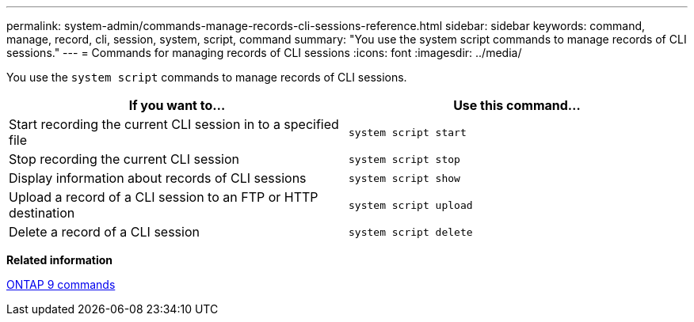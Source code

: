 ---
permalink: system-admin/commands-manage-records-cli-sessions-reference.html
sidebar: sidebar
keywords: command, manage, record, cli, session, system, script, command
summary: "You use the system script commands to manage records of CLI sessions."
---
= Commands for managing records of CLI sessions
:icons: font
:imagesdir: ../media/

[.lead]
You use the `system script` commands to manage records of CLI sessions.

[options="header"]
|===
| If you want to...| Use this command...
a|
Start recording the current CLI session in to a specified file
a|
`system script start`
a|
Stop recording the current CLI session
a|
`system script stop`
a|
Display information about records of CLI sessions
a|
`system script show`
a|
Upload a record of a CLI session to an FTP or HTTP destination
a|
`system script upload`
a|
Delete a record of a CLI session
a|
`system script delete`
|===
*Related information*

http://docs.netapp.com/ontap-9/topic/com.netapp.doc.dot-cm-cmpr/GUID-5CB10C70-AC11-41C0-8C16-B4D0DF916E9B.html[ONTAP 9 commands]
